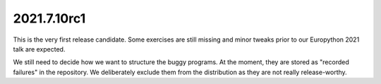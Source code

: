 2021.7.10rc1
============
This is the very first release candidate.
Some exercises are still missing and minor tweaks prior to our Europython 2021 talk are expected.

We still need to decide how we want to structure the buggy programs.
At the moment, they are stored as "recorded failures" in the repository.
We deliberately exclude them from the distribution as they are not really release-worthy.
